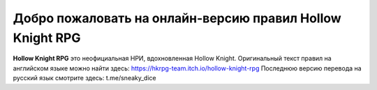 Добро пожаловать на онлайн-версию правил Hollow Knight RPG
=======================================

**Hollow Knight RPG** это неофициальная НРИ, вдохновленная Hollow Knight.
Оригинальный текст правил на английском языке можно найти здесь: https://hkrpg-team.itch.io/hollow-knight-rpg
Последнюю версию перевода на русский язык смотрите здесь: t.me/sneaky_dice
